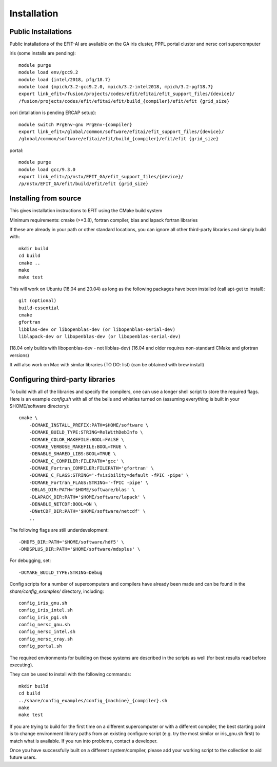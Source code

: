 Installation
============

Public Installations
--------------------

Public installations of the EFIT-AI are available on the GA iris cluster, PPPL portal cluster
and nersc cori supercomputer

iris (some installs are pending)::

    module purge
    module load env/gcc9.2
    module load {intel/2018, pfg/18.7}
    module load {mpich/3.2-gcc9.2.0, mpich/3.2-intel2018, mpich/3.2-pgf18.7}
    export link_efit=/fusion/projects/codes/efit/efitai/efit_support_files/{device}/
    /fusion/projects/codes/efit/efitai/efit/build_{compiler}/efit/efit {grid_size}

cori (intallation is pending ERCAP setup)::

    module switch PrgEnv-gnu PrgEnv-{compiler}
    export link_efit=/global/common/software/efitai/efit_support_files/{device}/
    /global/common/software/efitai/efit/build_{compiler}/efit/efit {grid_size}

portal::

    module purge
    module load gcc/9.3.0
    export link_efit=/p/nstx/EFIT_GA/efit_support_files/{device}/
    /p/nstx/EFIT_GA/efit/build/efit/efit {grid_size}

Installing from source
----------------------

This gives installation instructions to EFIT using the CMake build system

Minimum requirements: cmake (>=3.8), fortran compiler, blas and lapack fortran
libraries

If these are already in your path or other standard locations, you can ignore
all other third-party libraries and simply build with::

    mkdir build
    cd build
    cmake ..
    make 
    make test

This will work on Ubuntu (18.04 and 20.04) as long as the following
packages have been installed (call apt-get to install)::

    git (optional)
    build-essential
    cmake
    gfortran
    libblas-dev or libopenblas-dev (or libopenblas-serial-dev)
    liblapack-dev or libopenblas-dev (or libopenblas-serial-dev)

(18.04 only builds with libopenblas-dev - not libblas-dev)
(16.04 and older requires non-standard CMake and gfortran versions)

It will also work on Mac with similar libraries (TO DO: list) (can be obtained with
brew install)

Configuring third-party libraries
---------------------------------

To build with all of the libraries and specify the compilers, one can use a
longer shell script to store the required flags.  Here is an example 
`config.sh` with all of the bells and whistles turned on (assuming everything
is built in your $HOME/software directory)::

    cmake \
        -DCMAKE_INSTALL_PREFIX:PATH=$HOME/software \
        -DCMAKE_BUILD_TYPE:STRING=RelWithDebInfo \
        -DCMAKE_COLOR_MAKEFILE:BOOL=FALSE \
        -DCMAKE_VERBOSE_MAKEFILE:BOOL=TRUE \
        -DENABLE_SHARED_LIBS:BOOL=TRUE \
        -DCMAKE_C_COMPILER:FILEPATH='gcc' \
        -DCMAKE_Fortran_COMPILER:FILEPATH='gfortran' \
        -DCMAKE_C_FLAGS:STRING='-fvisibility=default -fPIC -pipe' \
        -DCMAKE_Fortran_FLAGS:STRING='-fPIC -pipe' \
        -DBLAS_DIR:PATH='$HOME/software/blas' \
        -DLAPACK_DIR:PATH='$HOME/software/lapack' \
        -DENABLE_NETCDF:BOOL=ON \
        -DNetCDF_DIR:PATH='$HOME/software/netcdf' \
        ..

The following flags are still underdevelopment::

        -DHDF5_DIR:PATH='$HOME/software/hdf5' \
        -DMDSPLUS_DIR:PATH='$HOME/software/mdsplus' \

For debugging, set:: 

        -DCMAKE_BUILD_TYPE:STRING=Debug

Config scripts for a number of supercomputers and compilers have already been made
and can be found in the `share/config_examples/` directory, including::

    config_iris_gnu.sh
    config_iris_intel.sh
    config_iris_pgi.sh
    config_nersc_gnu.sh
    config_nersc_intel.sh
    config_nersc_cray.sh
    config_portal.sh

The required environments for building on these systems are described in the scripts as well 
(for best results read before executing).

They can be used to install with the following commands::

    mkdir build
    cd build
    ../share/config_examples/config_{machine}_{compiler}.sh
    make 
    make test

If you are trying to build for the first time on a different supercomputer or with a
different compiler, the best starting point is to change environment library paths from an 
existing configure script (e.g. try the most similar or iris_gnu.sh first) to match what
is available.  If you run into problems, contact a developer.

Once you have successfully built on a different system/compiler, please add your working
script to the collection to aid future users.
